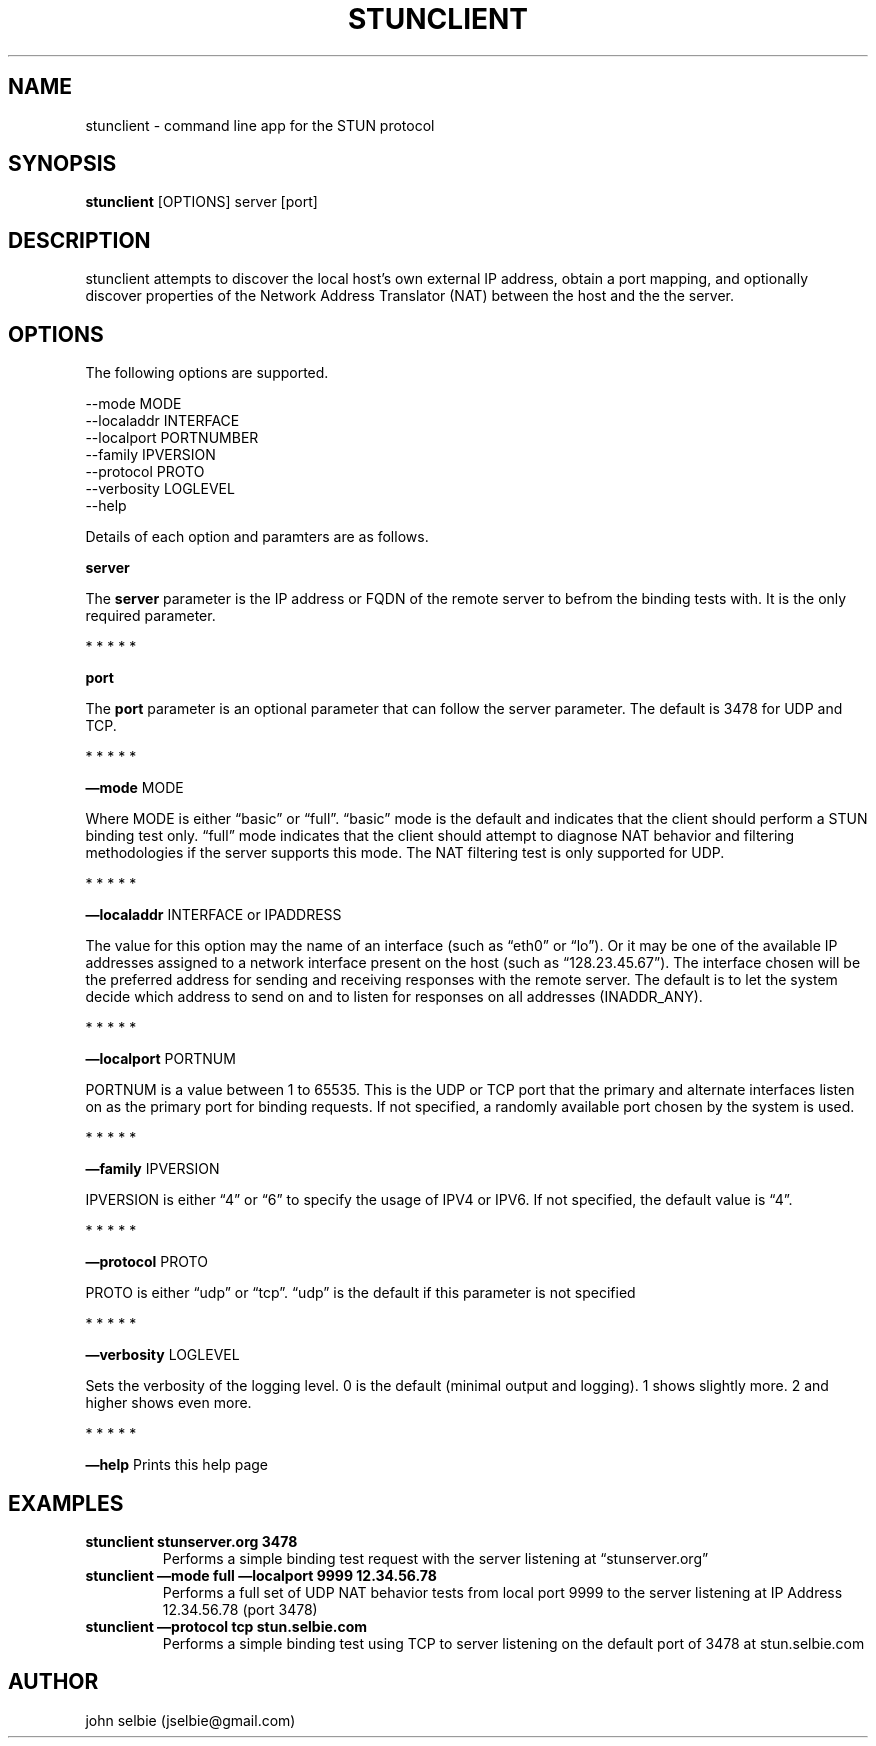 .TH STUNCLIENT 1 "" "January 22, 2012" "User Manual"
.SH NAME
.PP
stunclient - command line app for the STUN protocol
.SH SYNOPSIS
.PP
\f[B]stunclient\f[] [OPTIONS] server [port]
.SH DESCRIPTION
.PP
stunclient attempts to discover the local host's own external IP
address, obtain a port mapping, and optionally discover properties
of the Network Address Translator (NAT) between the host and the
the server.
.SH OPTIONS
.PP
The following options are supported.
.PP
\f[CR]
      --mode\ MODE
      --localaddr\ INTERFACE
      --localport\ PORTNUMBER
      --family\ IPVERSION
      --protocol\ PROTO
      --verbosity\ LOGLEVEL
      --help
\f[]
.PP
Details of each option and paramters are as follows.
.PP
\f[B]server\f[]
.PP
The \f[B]server\f[] parameter is the IP address or FQDN of the
remote server to befrom the binding tests with.
It is the only required parameter.
.PP
   *   *   *   *   *
.PP
\f[B]port\f[]
.PP
The \f[B]port\f[] parameter is an optional parameter that can
follow the server parameter.
The default is 3478 for UDP and TCP.
.PP
   *   *   *   *   *
.PP
\f[B]\[em]mode\f[] MODE
.PP
Where MODE is either \[lq]basic\[rq] or \[lq]full\[rq].
\[lq]basic\[rq] mode is the default and indicates that the client
should perform a STUN binding test only.
\[lq]full\[rq] mode indicates that the client should attempt to
diagnose NAT behavior and filtering methodologies if the server
supports this mode.
The NAT filtering test is only supported for UDP.
.PP
   *   *   *   *   *
.PP
\f[B]\[em]localaddr\f[] INTERFACE or IPADDRESS
.PP
The value for this option may the name of an interface (such as
\[lq]eth0\[rq] or \[lq]lo\[rq]).
Or it may be one of the available IP addresses assigned to a
network interface present on the host (such as
\[lq]128.23.45.67\[rq]).
The interface chosen will be the preferred address for sending and
receiving responses with the remote server.
The default is to let the system decide which address to send on
and to listen for responses on all addresses (INADDR_ANY).
.PP
   *   *   *   *   *
.PP
\f[B]\[em]localport\f[] PORTNUM
.PP
PORTNUM is a value between 1 to 65535.
This is the UDP or TCP port that the primary and alternate
interfaces listen on as the primary port for binding requests.
If not specified, a randomly available port chosen by the system is
used.
.PP
   *   *   *   *   *
.PP
\f[B]\[em]family\f[] IPVERSION
.PP
IPVERSION is either \[lq]4\[rq] or \[lq]6\[rq] to specify the usage
of IPV4 or IPV6.
If not specified, the default value is \[lq]4\[rq].
.PP
   *   *   *   *   *
.PP
\f[B]\[em]protocol\f[] PROTO
.PP
PROTO is either \[lq]udp\[rq] or \[lq]tcp\[rq].
\[lq]udp\[rq] is the default if this parameter is not specified
.PP
   *   *   *   *   *
.PP
\f[B]\[em]verbosity\f[] LOGLEVEL
.PP
Sets the verbosity of the logging level.
0 is the default (minimal output and logging).
1 shows slightly more.
2 and higher shows even more.
.PP
   *   *   *   *   *
.PP
\f[B]\[em]help\f[] Prints this help page
.SH EXAMPLES
.TP
.B stunclient stunserver.org 3478
Performs a simple binding test request with the server listening at
\[lq]stunserver.org\[rq]
.RS
.RE
.TP
.B stunclient \[em]mode full \[em]localport 9999 12.34.56.78
Performs a full set of UDP NAT behavior tests from local port 9999
to the server listening at IP Address 12.34.56.78 (port 3478)
.RS
.RE
.TP
.B stunclient \[em]protocol tcp stun.selbie.com
Performs a simple binding test using TCP to server listening on the
default port of 3478 at stun.selbie.com
.RS
.RE
.SH AUTHOR
.PP
john selbie (jselbie\@gmail.com)

